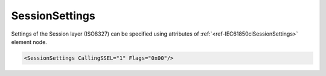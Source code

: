 .. _ref-IEC61850clSessionSettings:

SessionSettings
^^^^^^^^^^^^^^^

Settings of the Session layer (ISO8327) can be specified using attributes of :ref:`<ref-IEC61850clSessionSettings>` 
element node.

.. include-file:: sections/Include/sample_node.rstinc "" ":ref:`<ref-IEC61850clSessionSettings>`"

.. code-block:: none

   <SessionSettings CallingSSEL="1" Flags="0x00"/>


.. _docref-IEC61850clSessionSettingsAttab:

.. include-file:: sections/Include/table_attrs.rstinc "" "IEC61850 Client SessionSettings attributes"

   * :attr:     :xmlref:`CallingSSEL`
     :val:      1...65535
     :def:      1
     :desc:     Calling Session Selector used for outgoing [CONNECT (CN) SPDU] message

   * :attr:     .. _ref-IEC61850clSessionFlags:

                :xmlref:`Flags`
     :val:      0...255 or 0x00...0xFF
     :def:      0x00
     :desc:     Miscellaneous settings of the Session layer. See table :numref:`docref-IEC61850clSessionFlagsBits` for description


.. _docref-IEC61850clSessionFlagsBits:

.. include-file:: sections/Include/table_flags.rstinc "" "Session layer flags" ":ref:`<ref-IEC61850clSessionFlags>`" "Session layer flags"

   * :attr:     Bit 0
     :val:      xxxx.xxx0
     :desc:     Transport connection is **released** when sending [FINISH (FN) SPDU] message (default value)

   * :(attr):
     :val:      xxxx.xxx1
     :desc:     Transport connection is **kept** when sending [FINISH (FN) SPDU] message

   * :attr:     Bits 1...7
     :val:      Any
     :desc:     Bits reserved for future use
